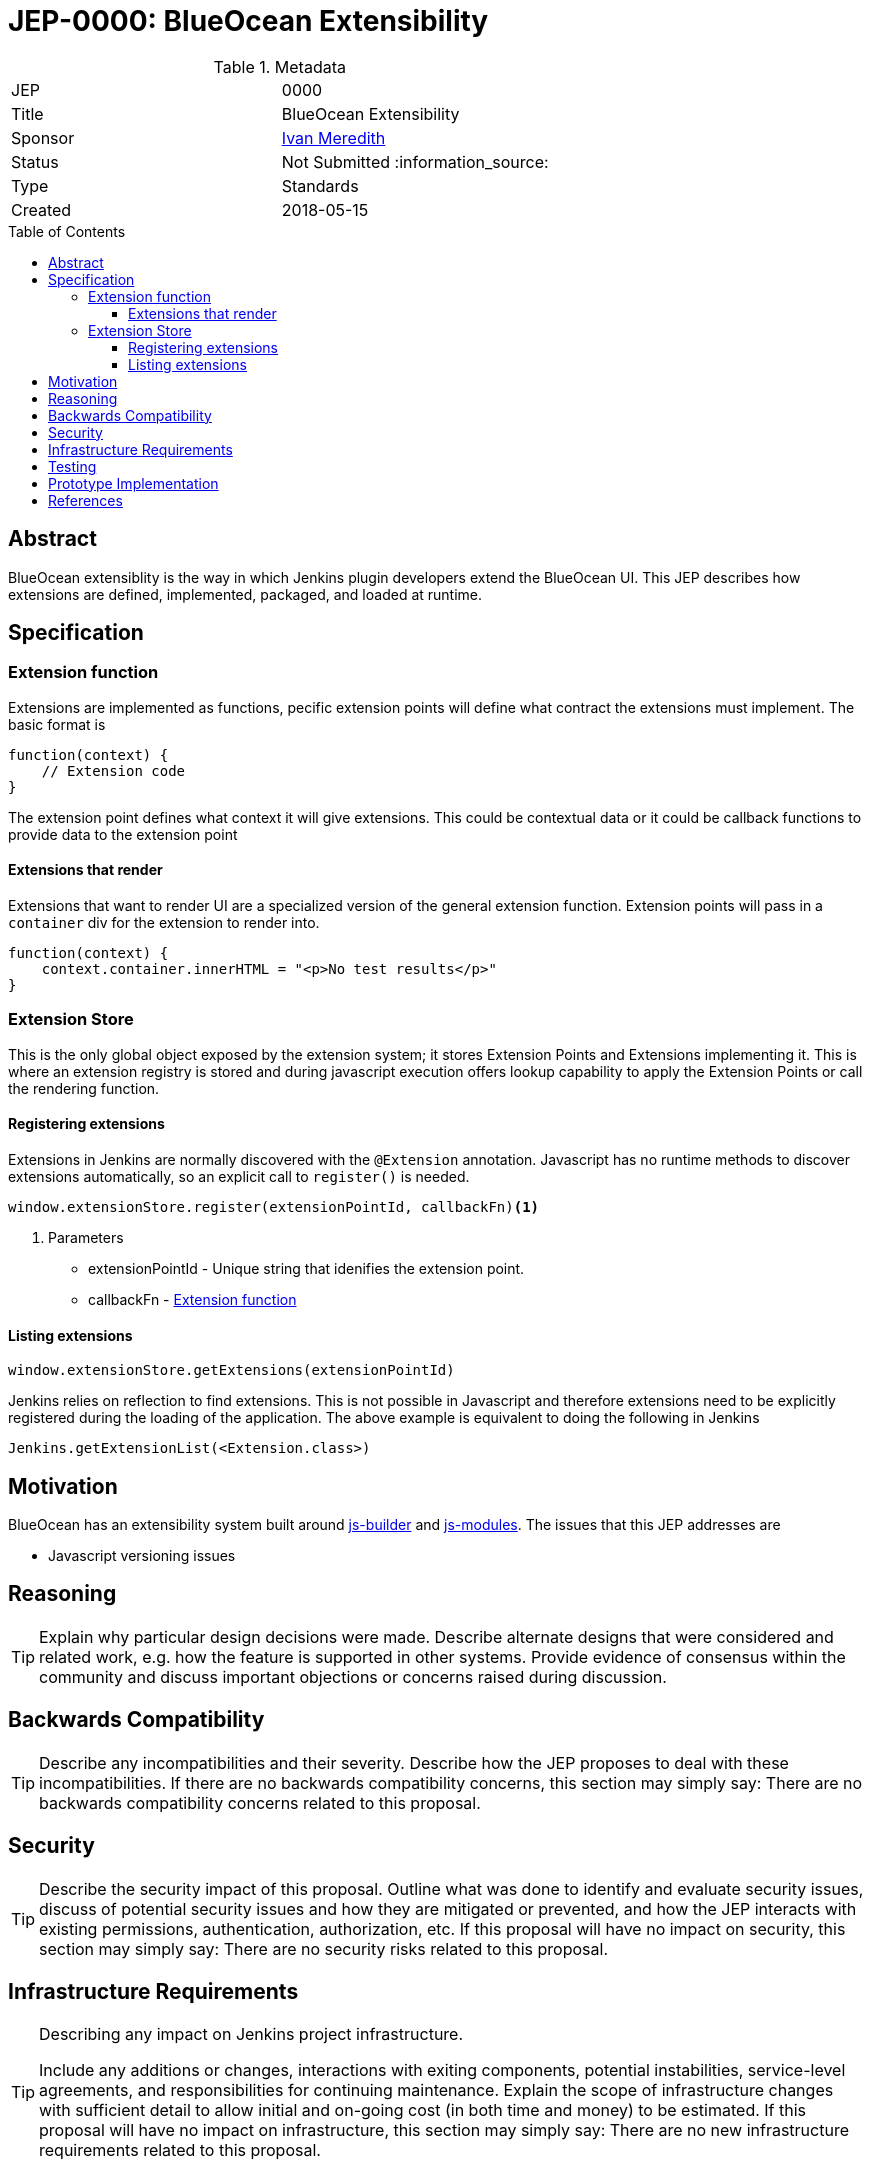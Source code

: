 = JEP-0000: BlueOcean Extensibility
:toc: preamble
:toclevels: 3
ifdef::env-github[]
:tip-caption: :bulb:
:note-caption: :information_source:
:important-caption: :heavy_exclamation_mark:
:caution-caption: :fire:
:warning-caption: :warning:
endif::[]

.Metadata
[cols="2"]
|===
| JEP
| 0000

| Title
| BlueOcean Extensibility

| Sponsor
| http://github.com/imeredith[Ivan Meredith]

// Use the script `set-jep-status <jep-number> <status>` to update the status.
| Status
| Not Submitted :information_source:

| Type
| Standards

| Created
| 2018-05-15
//
//
// Uncomment if there is an associated placeholder JIRA issue.
//| JIRA
//| :bulb: https://issues.jenkins-ci.org/browse/JENKINS-nnnnn[JENKINS-nnnnn] :bulb:
//
//
// Uncomment if there will be a BDFL delegate for this JEP.
//| BDFL-Delegate
//| :bulb: Link to github user page :bulb:
//
//
// Uncomment if discussion will occur in forum other than jenkinsci-dev@ mailing list.
//| Discussions-To
//| :bulb: Link to where discussion and final status announcement will occur :bulb:
//
//
// Uncomment if this JEP depends on one or more other JEPs.
//| Requires
//| :bulb: JEP-NUMBER, JEP-NUMBER... :bulb:
//
//
// Uncomment and fill if this JEP is rendered obsolete by a later JEP
//| Superseded-By
//| :bulb: JEP-NUMBER :bulb:
//
//
// Uncomment when this JEP status is set to Accepted, Rejected or Withdrawn.
//| Resolution
//| :bulb: Link to relevant post in the jenkinsci-dev@ mailing list archives :bulb:

|===


== Abstract

BlueOcean extensiblity is the way in which Jenkins plugin developers extend the BlueOcean UI. This JEP describes how extensions are defined, implemented, packaged, and loaded at runtime.    

== Specification

[#extensionfunction]
=== Extension function

Extensions are implemented as functions, pecific extension points will define what contract the extensions must implement. The basic format is

[source,javascript]
----
function(context) {
    // Extension code
}
----
The extension point defines what context it will give extensions. This could be contextual data or it could be callback functions to provide data to the extension point

==== Extensions that render

Extensions that want to render UI are a specialized version of the general extension function. Extension points will pass in a `container` div for the extension to render into.

[source,javascript]
----
function(context) {
    context.container.innerHTML = "<p>No test results</p>"
}
----
=== Extension Store
This is the only global object exposed by the extension system; it stores Extension Points and Extensions implementing it. This is where an extension registry is stored and during javascript execution offers lookup capability to apply the Extension Points or call the rendering function.

==== Registering extensions

Extensions in Jenkins are normally discovered with the `@Extension` annotation. Javascript has no runtime methods to discover extensions automatically, so an explicit call to `register()` is needed.

[source,javascript]
----
window.extensionStore.register(extensionPointId, callbackFn)<1>
----
<1> Parameters
* extensionPointId - Unique string that idenifies the extension point.
* callbackFn - <<extensionfunction>>

==== Listing extensions
[source,javascript]
----
window.extensionStore.getExtensions(extensionPointId)
----

Jenkins relies on reflection to find extensions. This is not possible in Javascript and therefore extensions need to be explicitly registered during the loading of the application. The above example is equivalent to doing the following in Jenkins

[source,java]
----
Jenkins.getExtensionList(<Extension.class>)
----

== Motivation

BlueOcean has an extensibility system built around https://github.com/jenkinsci/js-builder[js-builder] and https://github.com/jenkinsci/js-modules[js-modules]. The issues that this JEP addresses are

* Javascript versioning issues


== Reasoning

[TIP]
====
Explain why particular design decisions were made.
Describe alternate designs that were considered and related work, e.g. how the feature is supported in other systems.
Provide evidence of consensus within the community and discuss important objections or concerns raised during discussion.
====

== Backwards Compatibility

[TIP]
====
Describe any incompatibilities and their severity.
Describe how the JEP proposes to deal with these incompatibilities.
If there are no backwards compatibility concerns, this section may simply say:
There are no backwards compatibility concerns related to this proposal.
====

== Security

[TIP]
====
Describe the security impact of this proposal.
Outline what was done to identify and evaluate security issues,
discuss of potential security issues and how they are mitigated or prevented,
and how the JEP interacts with existing permissions, authentication, authorization, etc.
If this proposal will have no impact on security, this section may simply say:
There are no security risks related to this proposal.
====

== Infrastructure Requirements

[TIP]
====
Describing any impact on Jenkins project infrastructure.

Include any additions or changes, interactions with exiting components,
potential instabilities, service-level agreements,
and responsibilities for continuing maintenance.
Explain the scope of infrastructure changes with sufficient detail
to allow initial and on-going cost (in both time and money) to be estimated.
If this proposal will have no impact on infrastructure, this section may simply say:
There are no new infrastructure requirements related to this proposal.
====

== Testing

[TIP]
====
If the JEP involves any kind of behavioral change to code
(whether in a Jenkins product or backend infrastructure),
give a summary of how its correctness (and, if applicable, compatibility, security, etc.) can be tested.

In the preferred case that automated tests can be developed to cover all significant changes, simply give a short summary of the nature of these tests.

If some or all of changes will require human interaction to verify, explain why automated tests are considered impractical.
Then summarize what kinds of test cases might be required: user scenarios with action steps and expected outcomes.
Might behavior vary by platform (operating system, servlet container, web browser, etc.)?
Are there foreseeable interactions between different permissible versions of components (Jenkins core, plugins, etc.)?
Are any special tools, proprietary software, or online service accounts required to exercise a related code path (Active Directory server, GitHub login, etc.)?
When will testing take place relative to merging code changes, and might retesting be required if other changes are made to this area in the future?

If this proposal requires no testing, this section may simply say:
There are no testing issues related to this proposal.
====

== Prototype Implementation

[TIP]
====
Link to any open source reference implementation of code changes for this proposal.
The reference implementation need not be completed before the JEP is <<accepted>>,
but must be completed before any JEP is given "Final" status.
JEPs which will not include code changes may omit this section.
====

== References

[TIP]
====
Provide links to any related documents.
====

[IMPORTANT]
====
When moving this JEP from a Draft to "Accepted" or "Final" state,
include links to the pull requests and mailing list discussions which were involved in the process.
====



